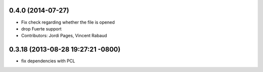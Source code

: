 0.4.0 (2014-07-27)
------------------
* Fix check regarding whether the file is opened
* drop Fuerte support
* Contributors: Jordi Pages, Vincent Rabaud

0.3.18 (2013-08-28 19:27:21 -0800)
----------------------------------
- fix dependencies with PCL
